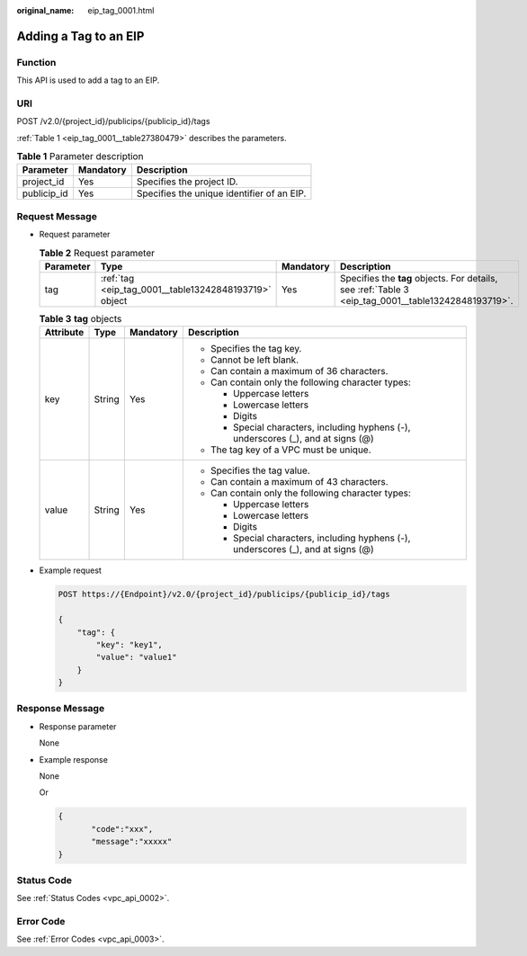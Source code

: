 :original_name: eip_tag_0001.html

.. _eip_tag_0001:

Adding a Tag to an EIP
======================

Function
--------

This API is used to add a tag to an EIP.

URI
---

POST /v2.0/{project_id}/publicips/{publicip_id}/tags

:ref:`Table 1 <eip_tag_0001__table27380479>` describes the parameters.

.. _eip_tag_0001__table27380479:

.. table:: **Table 1** Parameter description

   =========== ========= ==========================================
   Parameter   Mandatory Description
   =========== ========= ==========================================
   project_id  Yes       Specifies the project ID.
   publicip_id Yes       Specifies the unique identifier of an EIP.
   =========== ========= ==========================================

Request Message
---------------

-  Request parameter

   .. table:: **Table 2** Request parameter

      +-----------+-------------------------------------------------------+-----------+-----------------------------------------------------------------------------------------------------+
      | Parameter | Type                                                  | Mandatory | Description                                                                                         |
      +===========+=======================================================+===========+=====================================================================================================+
      | tag       | :ref:`tag <eip_tag_0001__table13242848193719>` object | Yes       | Specifies the **tag** objects. For details, see :ref:`Table 3 <eip_tag_0001__table13242848193719>`. |
      +-----------+-------------------------------------------------------+-----------+-----------------------------------------------------------------------------------------------------+

   .. _eip_tag_0001__table13242848193719:

   .. table:: **Table 3** **tag** objects

      +-----------------+-----------------+-----------------+------------------------------------------------------------------------------------+
      | Attribute       | Type            | Mandatory       | Description                                                                        |
      +=================+=================+=================+====================================================================================+
      | key             | String          | Yes             | -  Specifies the tag key.                                                          |
      |                 |                 |                 | -  Cannot be left blank.                                                           |
      |                 |                 |                 | -  Can contain a maximum of 36 characters.                                         |
      |                 |                 |                 | -  Can contain only the following character types:                                 |
      |                 |                 |                 |                                                                                    |
      |                 |                 |                 |    -  Uppercase letters                                                            |
      |                 |                 |                 |    -  Lowercase letters                                                            |
      |                 |                 |                 |    -  Digits                                                                       |
      |                 |                 |                 |    -  Special characters, including hyphens (-), underscores (_), and at signs (@) |
      |                 |                 |                 |                                                                                    |
      |                 |                 |                 | -  The tag key of a VPC must be unique.                                            |
      +-----------------+-----------------+-----------------+------------------------------------------------------------------------------------+
      | value           | String          | Yes             | -  Specifies the tag value.                                                        |
      |                 |                 |                 | -  Can contain a maximum of 43 characters.                                         |
      |                 |                 |                 | -  Can contain only the following character types:                                 |
      |                 |                 |                 |                                                                                    |
      |                 |                 |                 |    -  Uppercase letters                                                            |
      |                 |                 |                 |    -  Lowercase letters                                                            |
      |                 |                 |                 |    -  Digits                                                                       |
      |                 |                 |                 |    -  Special characters, including hyphens (-), underscores (_), and at signs (@) |
      +-----------------+-----------------+-----------------+------------------------------------------------------------------------------------+

-  Example request

   .. code-block:: text

      POST https://{Endpoint}/v2.0/{project_id}/publicips/{publicip_id}/tags

      {
          "tag": {
              "key": "key1",
              "value": "value1"
          }
      }

Response Message
----------------

-  Response parameter

   None

-  Example response

   None

   Or

   .. code-block::

      {
             "code":"xxx",
             "message":"xxxxx"
      }

Status Code
-----------

See :ref:`Status Codes <vpc_api_0002>`.

Error Code
----------

See :ref:`Error Codes <vpc_api_0003>`.
